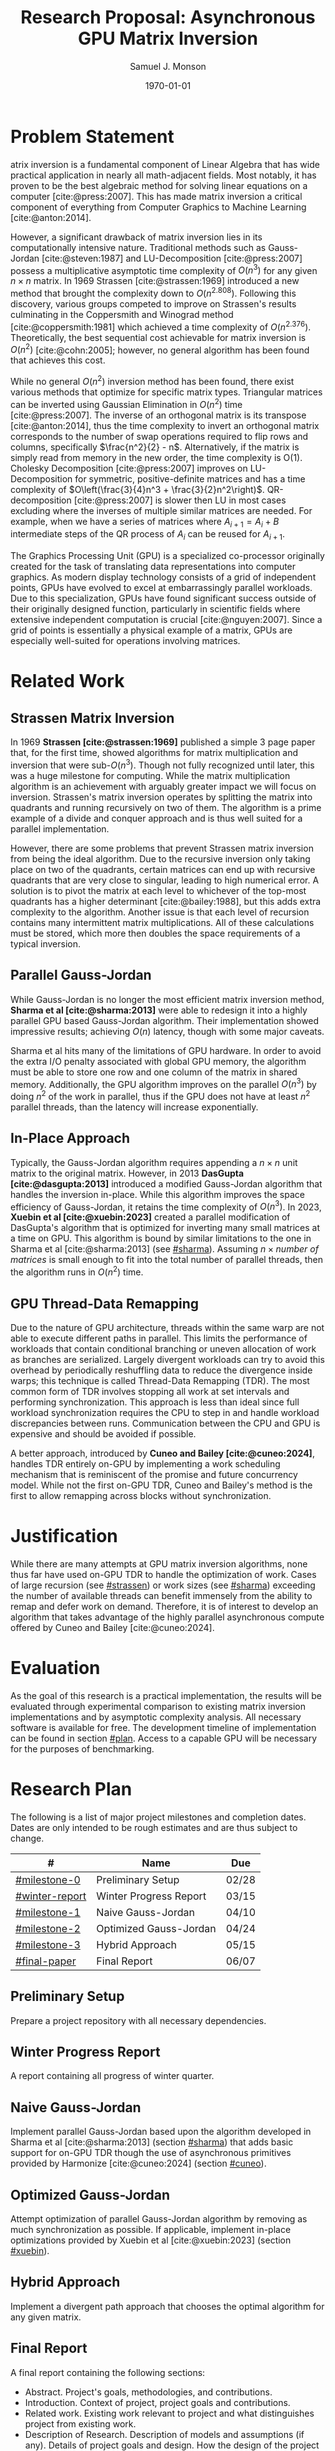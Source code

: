 * Config/Preamble :noexport:
** Header
#+title: Research Proposal: Asynchronous GPU Matrix Inversion
#+AUTHOR: Samuel J. Monson
#+EMAIL: monsonsamuel@seattleu.edu
#+DATE: \today
#+LATEX_CLASS_OPTIONS: [letterpaper,10pt,hidelinks,twocolumn]
#+OPTIONS: toc:nil
** Emacs Config
#+startup: show2levels

#+BEGIN_SRC emacs-lisp :exports none :eval always
  (make-variable-buffer-local 'org-latex-title-command)
  (setq org-latex-listings t)
  ;; export snippet translations
  (add-to-list 'org-export-snippet-translation-alist
             '("l" . "latex"))
#+end_src

#+CITE_EXPORT: biblatex ieee
#+BIBLIOGRAPHY: sources.bib

** LaTeX Config
*** Spacing
#+LATEX_HEADER: \usepackage{setspace}
#+LATEX_HEADER: \onehalfspacing

*** Margins
#+LATEX_HEADER: \usepackage[total={7in,9in}]{geometry}
#+LATEX_HEADER: \setlength{\columnsep}{0.375in}

*** Numbering
#+LATEX_HEADER: \numberwithin{equation}{section} % Number equations by section
*** Reduce Hyphenation
#+LATEX_HEADER: \hyphenpenalty=5000
#+LATEX_HEADER: \tolerance=700

*** Setup Indentation
#+LATEX_HEADER: \usepackage[indent=2.5em]{parskip}

*** Set Font
**** Packages
#+LATEX_HEADER: \usepackage{titling} % For title
#+LATEX_HEADER: \usepackage{titlesec} % For section headings
#+LATEX_HEADER: \usepackage{unicode-math} % For font loading
**** Define fonts
#+LATEX_HEADER: \newfontfamily\headingfont{Libre Baskerville}
#+LATEX_HEADER: \setmainfont{DejaVuSerif}
#+LATEX_HEADER: \setmathfont{DejaVu Math TeX Gyre}
//#+LATEX_HEADER: \setmathfont{Fira Math}[range={\infty}] % Steal some symbols
#+LATEX_HEADER: \AtBeginDocument{\renewcommand{\setminus}{\mathbin{\backslash}}} % Replace setminus with nice backslash
**** Set fonts
#+LATEX_HEADER: \titleformat*{\section}{\large\bfseries\headingfont}
#+LATEX_HEADER: \titleformat*{\subsection}{\normalsize\bfseries\headingfont}
#+LATEX_HEADER: \titleformat*{\subsubsection}{\normalsize\headingfont}
#+LATEX_HEADER: \renewcommand{\maketitlehooka}{\headingfont}
*** Define abs
#+LATEX_HEADER: \usepackage{mathtools}
#+LATEX_HEADER: \DeclarePairedDelimiter\abs{\lvert}{\rvert} % ABS: abs{}

*** Environments
**** Angled Small Vector
#+LATEX_HEADER: \newenvironment{asvector}{\left\langle\begin{smallmatrix}}{\end{smallmatrix}\right\rangle}
**** Angled Vector
#+LATEX_HEADER: \newenvironment{avector}{\left\langle\begin{matrix}}{\end{matrix}\right\rangle}
**** Tight Align
#+LATEX_HEADER: \newenvironment{talign}{\begin{equation}\begin{aligned}}{\end{aligned}\end{equation}}
#+LATEX_HEADER: \newenvironment{talign*}{\[\begin{aligned}}{\end{aligned}\]}
/#+LATEX_HEADER: \newenvironment{talign*}{\centering $\displaystyle\begin{aligned}}{\end{aligned}$\par}

**** Theorems
#+LATEX_HEADER: \usepackage{amsthm}
#+LATEX_HEADER: \newtheoremstyle{indentbf}{.5\topsep}{.5em}{\addtolength{\leftskip}{2.5em}}{-1.5em}{\bfseries\headingfont}{}{\newline}{}
#+LATEX_HEADER: \newtheoremstyle{bf}{.5\topsep}{.5em}{}{}{\bfseries\headingfont}{}{.5em}{}
***** Theorem
#+LATEX_HEADER: \theoremstyle{bf}
#+LATEX_HEADER: \newtheorem{thm}{Theorem}[section]

***** Definition
#+LATEX_HEADER: \theoremstyle{indentbf}
#+LATEX_HEADER: \newtheorem{defn}{Definition}[section]

**** Algorithm
#+LATEX_HEADER: \usepackage[ruled]{algorithm2e}

*** Citations

Show back-references to in-text citations
#+LATEX_HEADER: \usepackage[backref=true]{biblatex}
Change color of citations
#+LATEX_HEADER: \usepackage{xcolor}
#+LATEX_HEADER: \hypersetup{colorlinks=true,allcolors=black,citecolor=teal,linkcolor=darkgray}
Make in-text citations smaller
#+LATEX_HEADER_EXTRA: \renewcommand*{\citesetup}{\biburlsetup\small\frenchspacing}

* Abstract :noexport:
:PROPERTIES:
    :UNNUMBERED: t
:END:

Lorem ipsum dolor sit amet, consectetur adipiscing elit, sed do eiusmod tempor incididunt ut labore et dolore magna aliqua. Orci eu lobortis elementum nibh tellus molestie nunc non. Neque aliquam vestibulum morbi blandit cursus risus at ultrices. Aliquet bibendum enim facilisis gravida neque convallis a cras. Etiam erat velit scelerisque in dictum non. Sed turpis tincidunt id aliquet risus. Eu volutpat odio facilisis mauris. Duis at consectetur lorem donec massa sapien. Id aliquet risus feugiat in ante. Tincidunt augue interdum velit euismod in pellentesque massa placerat duis. Commodo nulla facilisi nullam vehicula ipsum a arcu. Pharetra vel turpis nunc eget lorem dolor sed viverra ipsum. Suspendisse ultrices gravida dictum fusce ut. Feugiat scelerisque varius morbi enim. Tincidunt arcu non sodales neque sodales ut.

* Problem Statement

@@l:{\Large M}@@atrix inversion is a fundamental component of Linear Algebra that has wide practical application in nearly all math-adjacent fields. Most notably, it has proven to be the best algebraic method for solving linear equations on a computer [cite:@press:2007]. This has made matrix inversion a critical component of everything from Computer Graphics to Machine Learning [cite:@anton:2014].

However, a significant drawback of matrix inversion lies in its computationally intensive nature. Traditional methods such as Gauss-Jordan [cite:@steven:1987] and LU-Decomposition [cite:@press:2007] possess a multiplicative asymptotic time complexity of $O(n^3)$ for any given $n \times n$ matrix. In 1969 Strassen [cite:@strassen:1969] introduced a new method that brought the complexity down to $O(n^{2.808})$. Following this discovery, various groups competed to improve on Strassen's results culminating in the Coppersmith and Winograd method [cite:@coppersmith:1981] which achieved a time complexity of $O(n^{2.376})$. Theoretically, the best sequential cost achievable for matrix inversion is $O(n^2)$ [cite:@cohn:2005]; however, no general algorithm has been found that achieves this cost.

While no general $O(n^2)$ inversion method has been found, there exist various methods that optimize for specific matrix types. Triangular matrices can be inverted using Gaussian Elimination in $O(n^2)$ time [cite:@press:2007]. The inverse of an orthogonal matrix is its transpose [cite:@anton:2014], thus the time complexity to invert an orthogonal matrix corresponds to the number of swap operations required to flip rows and columns, specifically $\frac{n^2}{2} - n$. Alternatively, if the matrix is simply read from memory in the new order, the time complexity is O(1). Cholesky Decomposition [cite:@press:2007] improves on LU-Decomposition for symmetric, positive-definite matrices and has a time complexity of $O\left(\frac{3}{4}n^3 + \frac{3}{2}n^2\right)$. QR-decomposition [cite:@press:2007] is slower then LU in most cases excluding where the inverses of multiple similar matrices are needed. For example, when we have a series of matrices where $A_{i+1} = A_i + B$ intermediate steps of the QR process of $A_i$ can be reused for $A_{i+1}$.

The Graphics Processing Unit (GPU) is a specialized co-processor originally created for the task of translating data representations into computer graphics. As modern display technology consists of a grid of independent points, GPUs have evolved to excel at embarrassingly parallel workloads. Due to this specialization, GPUs have found significant success outside of their originally designed function, particularly in scientific fields where extensive independent computation is crucial [cite:@nguyen:2007]. Since a grid of points is essentially a physical example of a matrix, GPUs are especially well-suited for operations involving matrices.

** Graveyard :noexport:

The Gauss-Jordan method remains one of the oldest and widely employed techniques for matrix inversion [cite:@steven:1987]. It possesses a computational complexity of $O(n^3)$. Alternatively, the Strassen method [cite:@strassen:1969] improves this complexity to $O(n^{2.808})$, while the Coppersmith and Winograd method [cite:@coppersmith:1981] achieves further improvement with a complexity of $O(n^{2.376})$. Theoretically, the best sequential cost achievable is $O(n^2)$ [cite:@cohn:2005] for an $n \times n$ matrix. However, no universally applicable algorithms exist that at this cost.

Further, Gauss-Jordan operations are fairly sequential, which limits the potential of parallel implementations.

This project aims to improve on the latency of processing sufficiently large matrix inverses through the use of GPU computations; it will improve on existing GPU methods by implementing asynchronous...

Its most prevalent use is in solving linear equations on computers, where it has proven to be the most effective algebraic method. This has made matrix inversion a critical component of everything from Computer Graphics transformations to solving statistical models.

* Related Work

** Strassen Matrix Inversion
:PROPERTIES:
    :CUSTOM_ID: strassen
:END:

In 1969 **Strassen [cite:@strassen:1969]** published a simple 3 page paper that, for the first time, showed algorithms for matrix multiplication and inversion that were sub-$O(n^3)$. Though not fully recognized until later, this was a huge milestone for computing. While the matrix multiplication algorithm is an achievement with arguably greater impact we will focus on inversion. Strassen's matrix inversion operates by splitting the matrix into quadrants and running recursively on two of them. The algorithm is a prime example of a divide and conquer approach and is thus well suited for a parallel implementation.

However, there are some problems that prevent Strassen matrix inversion from being the ideal algorithm. Due to the recursive inversion only taking place on two of the quadrants, certain matrices can end up with recursive quadrants that are very close to singular, leading to high numerical error. A solution is to pivot the matrix at each level to whichever of the top-most quadrants has a higher determinant [cite:@bailey:1988], but this adds extra complexity to the algorithm. Another issue is that each level of recursion contains many intermittent matrix multiplications. All of these calculations must be stored, which more then doubles the space requirements of a typical inversion.

** Parallel Gauss-Jordan
:PROPERTIES:
    :CUSTOM_ID: sharma
:END:

While Gauss-Jordan is no longer the most efficient matrix inversion method, **Sharma et al [cite:@sharma:2013]** were able to redesign it into a highly parallel GPU based Gauss-Jordan algorithm. Their implementation showed impressive results; achieving $O(n)$ latency, though with some major caveats.

Sharma et al hits many of the limitations of GPU hardware. In order to avoid the extra I/O penalty associated with global GPU memory, the algorithm must be able to store one row and one column of the matrix in shared memory. Additionally, the GPU algorithm improves on the parallel $O(n^3)$ by doing $n^2$ of the work in parallel, thus if the GPU does not have at least $n^2$ parallel threads, than the latency will increase exponentially.

*** Scratch :noexport:

The GPU algorithm improves on the parallel $O(n^3)$ by doing $n^2$ of the work in parallel, thus if the GPU does not have at least $n^2$ parallel threads than the latency will increase exponentially by a factor of $\log_{\symbf{P}}\left( n^2 \right)$ where $\symbf{P}$ is the number of simultaneous threads; typically $\symbf{P} = \textit{Multiprocessors} \times \textit{Threads per multiprocessor}$. A NVIDIA RTX 4090 with $\symbf{P} = 4096$ can perform at most $n = 64$ in $O(n)$ time.


** In-Place Approach
:PROPERTIES:
    :CUSTOM_ID: xuebin
:END:

Typically, the Gauss-Jordan algorithm requires appending a $n \times n$ unit matrix to the original matrix. However, in 2013 **DasGupta [cite:@dasgupta:2013]** introduced a modified Gauss-Jordan algorithm that handles the inversion in-place. While this algorithm improves the space efficiency of Gauss-Jordan, it retains the time complexity of $O(n^3)$. In 2023, **Xuebin et al [cite:@xuebin:2023]** created a parallel modification of DasGupta's algorithm that is optimized for inverting many small matrices at a time on GPU. This algorithm is bound by similar limitations to the one in Sharma et al [cite:@sharma:2013] (see [[#sharma]]). Assuming $n \times \textit{number of matrices}$ is small enough to fit into the total number of parallel threads, then the algorithm runs in $O(n^2)$ time.

** GPU Thread-Data Remapping
:PROPERTIES:
    :CUSTOM_ID: cuneo
:END:

Due to the nature of GPU architecture, threads within the same warp are not able to execute different paths in parallel. This limits the performance of workloads that contain conditional branching or uneven allocation of work as branches are serialized. Largely divergent workloads can try to avoid this overhead by periodically reshuffling data to reduce the divergence inside warps; this technique is called Thread-Data Remapping (TDR). The most common form of TDR involves stopping all work at set intervals and performing synchronization. This approach is less than ideal since full workload synchronization requires the CPU to step in and handle workload discrepancies between runs. Communication between the CPU and GPU is expensive and should be avoided if possible.

A better approach, introduced by **Cuneo and Bailey [cite:@cuneo:2024]**, handles TDR entirely on-GPU by implementing a work scheduling mechanism that is reminiscent of the promise and future concurrency model. While not the first on-GPU TDR, Cuneo and Bailey's method is the first to allow remapping across blocks without synchronization.

*** TODO Talk about Harmonize :noexport:

Additionally support deferring work indefinitely.

* Justification

While there are many attempts at GPU matrix inversion algorithms, none thus far have used on-GPU TDR to handle the optimization of work. Cases of large recursion (see [[#strassen]]) or work sizes (see [[#sharma]]) exceeding the number of available threads can benefit immensely from the ability to remap and defer work on demand. Therefore, it is of interest to develop an algorithm that takes advantage of the highly parallel asynchronous compute offered by Cuneo and Bailey [cite:@cuneo:2024].

* Evaluation

As the goal of this research is a practical implementation, the results will be evaluated through experimental comparison to existing matrix inversion implementations and by asymptotic complexity analysis. All necessary software is available for free. The development timeline of implementation can be found in section [[#plan]]. Access to a capable GPU will be necessary for the purposes of benchmarking.

* Research Plan
:PROPERTIES:
    :CUSTOM_ID: plan
:END:

The following is a list of major project milestones and completion dates. Dates are only intended to be rough estimates and are thus subject to change.

| #              | Name                   |       Due  |
|----------------+------------------------+------------|
| [[#milestone-0]]   | Preliminary Setup      | 02/28      |
| [[#winter-report]] | Winter Progress Report | 03/15      |
| [[#milestone-1]]   | Naive Gauss-Jordan     | 04/10      |
| [[#milestone-2]]   | Optimized Gauss-Jordan | 04/24      |
| [[#milestone-3]]   | Hybrid Approach        | 05/15      |
| [[#final-paper]]   | Final Report           | 06/07      |


** Preliminary Setup
:PROPERTIES:
    :CUSTOM_ID: milestone-0
:END:

Prepare a project repository with all necessary dependencies.

** Winter Progress Report
:PROPERTIES:
    :CUSTOM_ID: winter-report
:END:

A report containing all progress of winter quarter.

** Naive Gauss-Jordan
:PROPERTIES:
    :CUSTOM_ID: milestone-1
:END:

Implement parallel Gauss-Jordan based upon the algorithm developed in Sharma et al [cite:@sharma:2013] (section [[#sharma]]) that adds basic support for on-GPU TDR though the use of asynchronous primitives provided by Harmonize [cite:@cuneo:2024] (section [[#cuneo]]).

** Optimized Gauss-Jordan
:PROPERTIES:
    :CUSTOM_ID: milestone-2
:END:

Attempt optimization of parallel Gauss-Jordan algorithm by removing as much synchronization as possible. If applicable, implement in-place optimizations provided by Xuebin et al [cite:@xuebin:2023] (section [[#xuebin]]).

** Hybrid Approach
:PROPERTIES:
    :CUSTOM_ID: milestone-3
:END:

Implement a divergent path approach that chooses the optimal algorithm for any given matrix.

** Final Report
:PROPERTIES:
    :CUSTOM_ID: final-paper
:END:

A final report containing the following sections:

- Abstract. Project's goals, methodologies, and contributions.
- Introduction. Context of project, project goals and contributions.
- Related work. Existing work relevant to project and what distinguishes project from existing work.
- Description of Research. Description of models and assumptions (if any). Details of project goals and design. How the design of the project fulfills the goals.
- Evaluation / Results. Evaluation methodology and present results and analyses.
- Conclusions. Lessons learned and goals achieved by project.
- Future Work. Possible future work and open questions.
- References.

* Bibliography :ignore:

#+LATEX: \clearpage % Page break
#+LATEX: \onecolumn
#+LATEX: \setlength\bibitemsep{0.5\baselineskip}
#+LATEX: \nocite{*} % Use all citations
#+print_bibliography:
